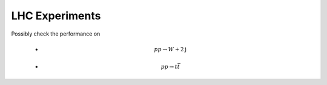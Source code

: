 ===========================
LHC Experiments
===========================

Possibly check the performance on

 - .. math:: p p \to W + 2\mathrm{j}
 - .. math:: p p \to t \bar{t} 
